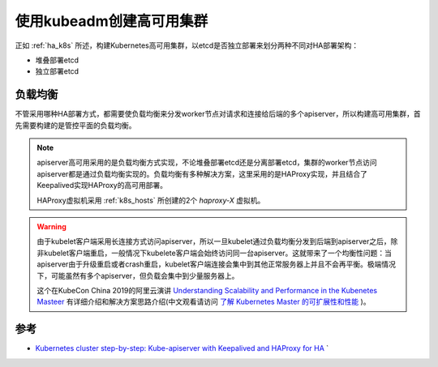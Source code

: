 .. _create_ha_k8s:

============================
使用kubeadm创建高可用集群
============================

正如 :ref:`ha_k8s` 所述，构建Kubernetes高可用集群，以etcd是否独立部署来划分两种不同对HA部署架构：

- 堆叠部署etcd
- 独立部署etcd

负载均衡
==========

不管采用哪种HA部署方式，都需要使负载均衡来分发worker节点对请求和连接给后端的多个apiserver，所以构建高可用集群，首先需要构建的是管控平面的负载均衡。

.. note::

   apiserver高可用采用的是负载均衡方式实现，不论堆叠部署etcd还是分离部署etcd，集群的worker节点访问apiserver都是通过负载均衡实现的。负载均衡有多种解决方案，这里采用的是HAProxy实现，并且结合了Keepalived实现HAProxy的高可用部署。

   HAProxy虚拟机采用 :ref:`k8s_hosts` 所创建的2个 `haproxy-X` 虚拟机。

.. warning::

   由于kubelet客户端采用长连接方式访问apiserver，所以一旦kubelet通过负载均衡分发到后端到apiserver之后，除非kubelet客户端重启，一般情况下kubelete客户端会始终访问同一台apiserver。这就带来了一个均衡性问题：当apiserver由于升级重启或者crash重启，kubelet客户端连接会集中到其他正常服务器上并且不会再平衡。极端情况下，可能虽然有多个apiserver，但负载会集中到少量服务器上。

   这个在KubeCon China 2019的阿里云演讲 `Understanding Scalability and Performance in the Kubenetes Masteer <https://www.youtube.com/watch?v=1ThhTbMO1NE>`_ 有详细介绍和解决方案思路介绍(中文观看请访问 `了解 Kubernetes Master 的可扩展性和性能 <https://v.qq.com/x/page/v0906j1czvd.html>`_ )。



参考
========

- `Kubernetes cluster step-by-step: Kube-apiserver with Keepalived and HAProxy for HA <https://icicimov.github.io/blog/kubernetes/Kubernetes-cluster-step-by-step-Part5/>`_
  `
